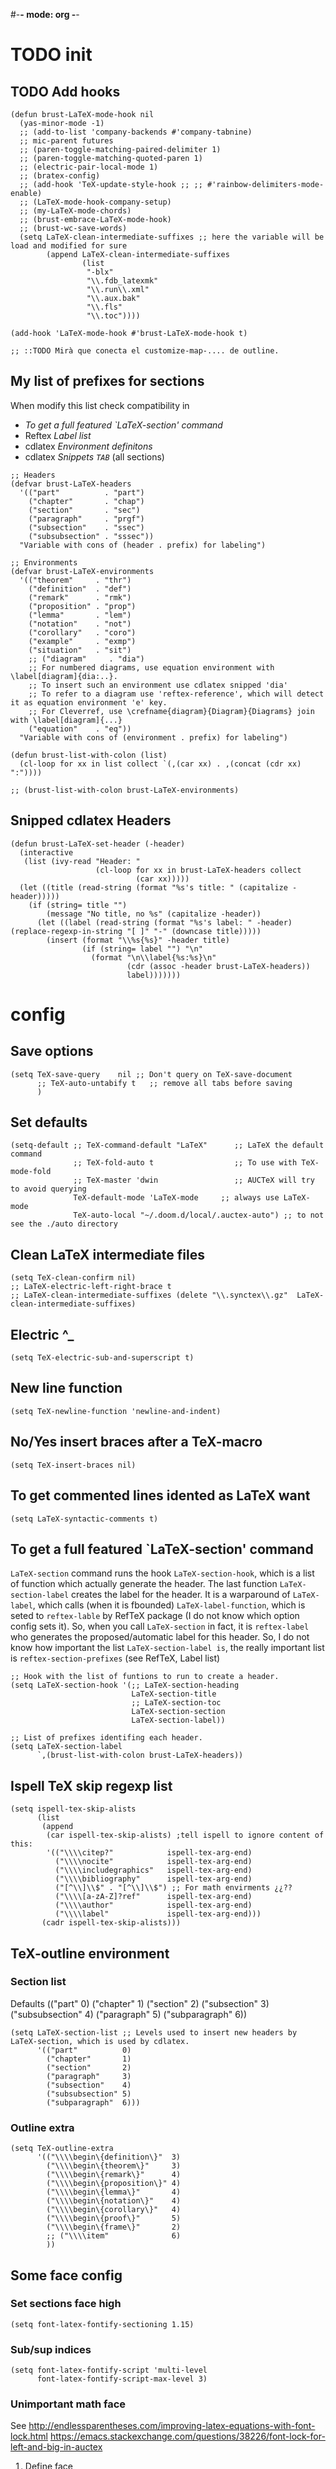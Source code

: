 #-*- mode: org -*-
#+STARTUP: heads

#+TITLE=Specific LaTeX configures

* TODO init
** TODO Add hooks
#+BEGIN_SRC elisp
  (defun brust-LaTeX-mode-hook nil
    (yas-minor-mode -1)
    ;; (add-to-list 'company-backends #'company-tabnine)
    ;; mic-parent futures
    ;; (paren-toggle-matching-paired-delimiter 1)
    ;; (paren-toggle-matching-quoted-paren 1)
    ;; (electric-pair-local-mode 1)
    ;; (bratex-config)
    ;; (add-hook 'TeX-update-style-hook ;; ;; #'rainbow-delimiters-mode-enable)
    ;; (LaTeX-mode-hook-company-setup)
    ;; (my-LaTeX-mode-chords)
    ;; (brust-embrace-LaTeX-mode-hook)
    ;; (brust-wc-save-words)
    (setq LaTeX-clean-intermediate-suffixes ;; here the variable will be load and modified for sure
          (append LaTeX-clean-intermediate-suffixes
                  (list
                   "-blx"
                   "\\.fdb_latexmk"
                   "\\.run\\.xml"
                   "\\.aux.bak"
                   "\\.fls"
                   "\\.toc"))))

  (add-hook 'LaTeX-mode-hook #'brust-LaTeX-mode-hook t)

  ;; ::TODO Mirà que conecta el customize-map-.... de outline.
#+END_SRC

** My list of prefixes for sections

   When modify this list check compatibility in
       - [[*To get a full featured `LaTeX-section' command][To get a full featured `LaTeX-section' command]]
       - Reftex [[*Label list][Label list]]
       - cdlatex [[*Environment definitons][Environment definitons]]
       - cdlatex [[*Snippets =TAB=][Snippets =TAB=]] (all sections)

#+BEGIN_SRC elisp
  ;; Headers
  (defvar brust-LaTeX-headers 
    '(("part"          . "part")
      ("chapter"       . "chap")
      ("section"       . "sec")
      ("paragraph"     . "prgf")
      ("subsection"    . "ssec")
      ("subsubsection" . "sssec"))
    "Variable with cons of (header . prefix) for labeling")

  ;; Environments
  (defvar brust-LaTeX-environments
    '(("theorem"     . "thr")
      ("definition"  . "def")
      ("remark"      . "rmk")
      ("proposition" . "prop")
      ("lemma"       . "lem")
      ("notation"    . "not")
      ("corollary"   . "coro")
      ("example"     . "exmp")
      ("situation"   . "sit")
      ;; ("diagram"     . "dia") 
      ;; For numbered diagrams, use equation environment with \label[diagram]{dia:..}.
      ;; To insert such an environment use cdlatex snipped 'dia'
      ;; To refer to a diagram use 'reftex-reference', which will detect it as equation environment 'e' key.
      ;; For Cleverref, use \crefname{diagram}{Diagram}{Diagrams} join with \label[diagram]{...}
      ("equation"    . "eq"))
    "Variable with cons of (environment . prefix) for labeling")

  (defun brust-list-with-colon (list)
    (cl-loop for xx in list collect `(,(car xx) . ,(concat (cdr xx) ":"))))

  ;; (brust-list-with-colon brust-LaTeX-environments)
#+END_SRC

#+RESULTS:
: brust-list-with-colon
** Snipped cdlatex Headers
#+begin_src elisp
  (defun brust-LaTeX-set-header (-header)
    (interactive
     (list (ivy-read "Header: "
                     (cl-loop for xx in brust-LaTeX-headers collect
                              (car xx)))))
    (let ((title (read-string (format "%s's title: " (capitalize -header)))))
      (if (string= title "")
          (message "No title, no %s" (capitalize -header))
        (let ((label (read-string (format "%s's label: " -header) (replace-regexp-in-string "[ ]" "-" (downcase title)))))
          (insert (format "\\%s{%s}" -header title)
                  (if (string= label "") "\n"
                    (format "\n\\label{%s:%s}\n"
                            (cdr (assoc -header brust-LaTeX-headers))
                            label)))))))
#+end_src

#+RESULTS:
: brust-LaTeX-set-header

* config
** Save options
#+BEGIN_SRC elisp
  (setq TeX-save-query    nil ;; Don't query on TeX-save-document
        ;; TeX-auto-untabify t   ;; remove all tabs before saving
        )
#+END_SRC

** Set defaults
#+BEGIN_SRC elisp
  (setq-default ;; TeX-command-default "LaTeX"      ;; LaTeX the default command
                ;; TeX-fold-auto t                  ;; To use with TeX-mode-fold
                ;; TeX-master 'dwin                 ;; AUCTeX will try to avoid querying
                TeX-default-mode 'LaTeX-mode     ;; always use LaTeX-mode 
                TeX-auto-local "~/.doom.d/local/.auctex-auto") ;; to not see the ./auto directory
#+END_SRC

** Clean LaTeX intermediate files
#+BEGIN_SRC elisp
  (setq TeX-clean-confirm nil)
  ;; LaTeX-electric-left-right-brace t
  ;; LaTeX-clean-intermediate-suffixes (delete "\\.synctex\\.gz"  LaTeX-clean-intermediate-suffixes)
#+END_SRC

#+RESULTS:
** Electric ^_
#+begin_src elisp
(setq TeX-electric-sub-and-superscript t)
#+end_src

** New line function
#+BEGIN_SRC elisp
(setq TeX-newline-function 'newline-and-indent)
#+END_SRC

** No/Yes insert braces after a TeX-macro
#+BEGIN_SRC elisp
(setq TeX-insert-braces nil)
#+END_SRC

** To get commented lines idented as LaTeX want
#+BEGIN_SRC elisp
(setq LaTeX-syntactic-comments t)
#+END_SRC

** To get a full featured `LaTeX-section' command
=LaTeX-section= command runs the hook =LaTeX-section-hook=, which is a list of function which actually generate the header.
The last function =LaTeX-section-label= creates the label for the header.
It is a warparound of =LaTeX-label=, which calls (when it is fbounded) =LaTeX-label-function=, which is seted to =reftex-lable= by RefTeX package (I do not know which option config sets it).
So, when you call =LaTeX-section= in fact, it is =reftex-label= who generates the proposed/automatic label for this header.
So, I do not know how important the list =LaTeX-section-label is=, the really important list is =reftex-section-prefixes= (see RefTeX, Label list)
 
#+BEGIN_SRC elisp
  ;; Hook with the list of funtions to run to create a header.
  (setq LaTeX-section-hook '(;; LaTeX-section-heading  
                             LaTeX-section-title
                             ;; LaTeX-section-toc
                             LaTeX-section-section
                             LaTeX-section-label))

  ;; List of prefixes identifing each header.
  (setq LaTeX-section-label
        `,(brust-list-with-colon brust-LaTeX-headers))
#+END_SRC

#+RESULTS:
: ((part . (brust-add-colon brust-LaTeX-part-prefix)) (chapter . chp:) (section . sec:) (subsection . ssec:) (subsubsection . sssec:))

** Ispell TeX skip regexp list
#+BEGIN_SRC elisp
  (setq ispell-tex-skip-alists 
        (list 
         (append  
          (car ispell-tex-skip-alists) ;tell ispell to ignore content of this:
          '(("\\\\citep?"            ispell-tex-arg-end)
            ("\\\\nocite"            ispell-tex-arg-end)
            ("\\\\includegraphics"   ispell-tex-arg-end)
            ("\\\\bibliography"      ispell-tex-arg-end)
            ("[^\\]\\$" . "[^\\]\\$") ;; For math envirments ¿¿??
            ("\\\\[a-zA-Z]?ref"      ispell-tex-arg-end)
            ("\\\\author"            ispell-tex-arg-end)
            ("\\\\label"             ispell-tex-arg-end)))
         (cadr ispell-tex-skip-alists)))
#+END_SRC

** TeX-outline environment
*** Section list
Defaults 
(("part" 0)
 ("chapter" 1)
 ("section" 2)
 ("subsection" 3)
 ("subsubsection" 4)
 ("paragraph" 5)
 ("subparagraph" 6))

#+BEGIN_SRC elisp
  (setq LaTeX-section-list ;; Levels used to insert new headers by LaTeX-section, which is used by cdlatex. 
        '(("part"          0)
          ("chapter"       1)
          ("section"       2)
          ("paragraph"     3)
          ("subsection"    4)
          ("subsubsection" 5)
          ("subparagraph"  6)))
#+END_SRC

#+RESULTS:
| part          | 0 |
| chapter       | 1 |
| section       | 2 |
| subsection    | 3 |
| paragraph     | 3 |
| subsubsection | 4 |
| subparagraph  | 6 |

*** Outline extra
#+BEGIN_SRC elisp
  (setq TeX-outline-extra
        '(("\\\\begin\{definition\}"  3)
          ("\\\\begin\{theorem\}"     3)
          ("\\\\begin\{remark\}"      4)
          ("\\\\begin\{proposition\}" 4)
          ("\\\\begin\{lemma\}"       4)
          ("\\\\begin\{notation\}"    4)
          ("\\\\begin\{corollary\}"   4)
          ("\\\\begin\{proof\}"       5)
          ("\\\\begin\{frame\}"       2)
          ;; ("\\\\item"              6)
          ))
#+END_SRC

** Some face config
*** Set sections face high
#+BEGIN_SRC elisp
(setq font-latex-fontify-sectioning 1.15)
#+END_SRC
*** Sub/sup indices

#+begin_src elisp
(setq font-latex-fontify-script 'multi-level
      font-latex-fontify-script-max-level 3)
#+end_src

*** Unimportant math face
See http://endlessparentheses.com/improving-latex-equations-with-font-lock.html
    https://emacs.stackexchange.com/questions/38226/font-lock-for-left-and-big-in-auctex
**** Define face

#+begin_src elisp
(defface endless/unimportant-latex-face
  '((t :height 0.7
       :inherit font-lock-comment-face))
  "Face used on less relevant math commands."
  :group 'LaTeX-math)
#+end_src

**** Set unimportant math LaTeX commands

#+begin_src elisp
(setq font-latex-user-keyword-classes
      '(("mathunimportant"
         ("left" "right"
          "big" "Big"
          "bigl" "bigr"
          "Bigl" "Bigr"
          "biggl" "biggr"
          "Biggl" "Biggr"
          "," "." ";" "!")
         endless/unimportant-latex-face
         noarg)))
#+end_src

** Compilation
*** Latexmk
#+BEGIN_SRC elisp

  (add-to-list 'TeX-command-list
               '("LaTeX-mk" "latexmk -pdf -pvc -pdflatex=\"pdflatex --shell-escape -interaction=nonstopmode -file-line-error --synctex=1\"  %s"
                 TeX-run-TeX nil t
                 :help "Run Latexmk on file to build everything.")
               t)

  (add-to-list 'TeX-command-list '("Make" "make" TeX-run-compile nil t))
#+END_SRC
*** Not show compiling buffer
#+BEGIN_SRC elisp
  (setq TeX-show-compilation nil)
#+END_SRC

#+RESULTS:

*** Format errors be file-linenum-errors
#+BEGIN_SRC elisp
  (setq TeX-file-line-error t)
#+END_SRC

#+RESULTS:
: t

*** Show LaTeX help
#+BEGIN_SRC elisp
  (setq TeX-display-help t)
#+END_SRC

#+RESULTS:
: t

*** Debug
#+BEGIN_SRC elisp
  (setq TeX-debug-bad-boxes t
        TeX-debug-warnings t)
#+END_SRC

** LaTeX Brust defuns
*** Change math display
     from http://emacs.stackexchange.com/questions/13933/cycling-through-latex-math-mode-and-equation
#+BEGIN_SRC elisp
  (defun brust-cycle-texmath-root nil
    "Main function of 'brust-cycle-texmath-*'. It use the data stored by the last call of 'texmathp'"
    (let ((-headers (cdr (assoc
                          (car texmathp-why)
                          brust-cycle-texmath--alist))))
      (goto-char (cdr texmathp-why))
      (skip-chars-backward " \t\r\n\v\f")
      (re-search-forward
       (concat
        "[ \t\r\n\v\f]*"
        (rx-to-string (car (car -headers)))
        "[ \t\r\n\v\f]*"
        "\\([^\000]*?\\)??"
        "[ \t\r\n\v\f]*"
        (rx-to-string (cdr (car -headers))))
       nil t)
      (replace-match (cdr -headers))))

  (defun brust-cycle-texmath nil
    "Workaround of 'brust-cycle-texmath-root'. Now the cursor end's position is an apropiated place in both calls, from inside a math formula or outside." 
    (interactive)
    (if (texmathp) (brust-cycle-texmath-root)
      (save-excursion
        (while (not (texmathp)) (backward-char 1))
        (brust-cycle-texmath-root))))

  (defvar brust-cycle-texmath--alist)

  (setq
   brust-cycle-texmath--alist
   '(
   ;; ("ident" . (("rstr" . "rend") . "rxrep"))
   ;; indent : 'car' of 'texmathp-why' identifying the current envirment.
   ;; rstr   : real starting sring of environment identifyed by 'indent'.
   ;; rend   : close matching of 'rstar' (real ending).
   ;; rxrep  : string used into 'replace-match'. 
   ;;          It is the next envirment. 
   ;;          \\1 means the body of the math formula.
   ;;          Require espcify the space before environment.
     ("equation" . (("\\begin{equation}" . "\\end{equation}") . " \\\\(\\1\\\\)"))
     ("\\(" . (("\\(" . "\\)") . "\n\\\\[\n \\1\n\\\\]"))
     ("\\[" . (("\\[" . "\\]") . "\n\\\\begin{equation}\n  \\1\n\\\\end{equation}"))
     ))
#+END_SRC

*** COMMENT Enviroment
#+BEGIN_SRC elisp
  (defun brust-LaTeX-env (&optional args)
    "Execute LaTex-environment or with argument:

  1. Change the environment with LaTeX-environment
  2. Change the label tag (e.g. lem -> prop) (if there is one)"
    (interactive "p")
    (let ((pnt (point)))
      (save-window-excursion
        (if (not args) (LaTeX-environment nil)
          (LaTeX-environment t)
          (let
              ((prefix-new
                (progn
                  (LaTeX-find-matching-begin)
                  (re-search-forward "\\\\begin\{\\([a-zA-Z]*\\)\}" pnt t)
                  (cdr (assoc (match-string 1) brust-LaTeX-environments))))
               (prefix-old
                (progn
                  (LaTeX-find-matching-begin)
                  (re-search-forward "\\\\label\{\\([a-zA-Z]+\\):\\(.+\\)?\}" pnt t)
                  (match-string 1)))
               (name (match-string 2)))
            (when (and prefix-old prefix-new name)
              (reftex-query-replace-document 
               (concat prefix-old ":" name) ;;str1
               (concat prefix-new ":" name))))))
      (goto-char pnt)))

  (defun brust-LaTeX-env-change (args)
    (interactive "p")
    (brust-LaTeX-env (not args)))
#+END_SRC

#+RESULTS:
: brust-LaTeX-env-change

*** Query replace only in math formulas
    From https://stackoverflow.com/questions/19845598/emacs-regex-replacing-a-string-inside-a-latex-equation 
#+BEGIN_SRC elisp
  (defun latex-replace-in-math (args)
    "Call `query-replace' (or `query-replace-regexp' when called with argument) with `isearch-filter-predicate' set to filter out matches outside LaTeX math environments.
  Searching candidates to replace is case sensitive."
    (interactive "p")
    (let ((isearch-filter-predicate
           (lambda (BEG END)
             (save-excursion (save-match-data (goto-char BEG) (texmathp)))))
          (case-fold-search nil))
      (call-interactively 'query-replace)))

  (defun latex-replace-regexp-in-math (args)
    "Call `query-replace' (or `query-replace-regexp' when called with argument) with `isearch-filter-predicate' set to filter out matches outside LaTeX math environments.
  Searching candidates to replace is case sensitive."
    (interactive "p")
    (let ((isearch-filter-predicate
           (lambda (BEG END)
             (save-excursion (save-match-data (goto-char BEG) (texmathp)))))
          (case-fold-search nil))
      (call-interactively 'query-replace-regexp)))
#+END_SRC

*** Next error or create list of errors
#+begin_src elisp
  (defun brust-LaTeX-next-error (args)
    (interactive "p")
    (if (< 15 args)
        (TeX-error-overview)
      (if (< 3 args)
          (let ((buffer (TeX-active-buffer)))
            (if buffer
                (with-current-buffer buffer
                  ;; (bury-buffer buffer)
                  (goto-char (point-max))
                  (when (re-search-backward "^Run number 1 of rule '\\(pdf\\|lua\\|xe\\)?latex'" nil t)
                    (delete-region (point) (point-min)))
                  (TeX-parse-all-errors)
                  ;; (TeX-pop-to-buffer old-buffer nil t)))
                  (if TeX-error-list
                      (message ":::: WARING :::: There are errors ::::")
                    (message ":::: Be happy, your LaTeX code has no errors ::::")))
              (message "No process for this document. %s" buffer)))
        (call-interactively 'TeX-next-error))))
#+end_src

*** Insert to math mode
#+BEGIN_SRC elisp
  (defun brust-LaTeX-insert-math1 nil
    (interactive) (insert "\\(?\\) ") (cdlatex-position-cursor))
  (defun brust-LaTeX-insert-math2 nil
    (interactive) (insert "\n\\[\n  ?\n\\] ") (cdlatex-position-cursor))
#+END_SRC

* TODO RefTeX
*** Settings
#+BEGIN_SRC elisp
  (setq ;; reftex-allow-automatic-rescan t
        reftex-enable-partial-scans t
        reftex-save-parse-info t
        ;; reftex-use-multiple-selection-buffers t
        ;; reftex-ref-macro-prompt nil
        ;; reftex-toc-max-level 3
        reftex-auto-recenter-toc t
        ;; reftex-toc-auto-recenter-timer 1
        ;; reftex-toc-include-context t
        reftex-toc-confirm-promotion nil
        reftex-toc-follow-mode nil
        ;; reftex-cite-prompt-optional-args nil
        ;; reftex-cite-cleanup-optional-args t
        reftex-guess-label-type nil
        reftex-ref-style-default-list (quote ("Cleveref"))
        reftex-refstyle "\\cref" ;; binding the command for references. No styles and other shits. Much faster executatoin.
        ;; Problem with diagrams: make an environment form then, so cleveref will produce right names :)

        ;; So that RefTeX also recognizes \addbibresource. Note that you
        ;; can't use $HOME in path for \addbibresource but "~".
        ;; reftex-bibliography-commands '("bibliography" "nobibliography" "addbibresource")
        ;; reftex-refstyle "\\Cref" ;; set the defult refstyle...
        ;; reftex-ref-style-default-list (append (quote ("Cleveref")) reftex-ref-style-default-list)
        ;; reftex-cite-format
        ;;  '((?\C-m . "\\cite[]{%l}")
        ;;    (?f . "\\footcite[][]{%l}")
        ;;    (?t . "\\textcite[]{%l}")
        ;;    (?p . "\\parencite[]{%l}")
        ;;    (?o . "\\citepr[]{%l}")
        ;;    (?n . "\\nocite{%l}"))
        )
#+END_SRC

#+RESULTS:
: \cref

*** Label list 
    The numbers in both lists are *toc* levels, negative does not show the "section" number.
#+BEGIN_SRC elisp
  (defun brust-LaTeX-environment-avoid-s (-string)
    (let* ((n 1)
           (char (substring -string (1- n) n)))
      (while (string= char "s")
        (setq n (1+ n)
              char (substring -string (1- n) n)))
      char))

  (setq reftex-label-alist
        (cl-loop for xx in brust-LaTeX-environments collect
                 `(,(car xx) ,(string-to-char (brust-LaTeX-environment-avoid-s (car xx))) ,(concat (cdr xx) ":") "~\\cref{%s}" t nil 3)))

  (setq reftex-section-levels ;; levels used in reftex toc and for promoting and demoting (not used for cdlatex to insert new headers). 
        '(("part" . 0)
          ("chapter" . 0)
          ("section" . 1)
          ("paragraph" . 2)
          ("beamersec" . -2)
          ("subsection" . 2)
          ("beamersubsec" . -3)
          ("subsubsection" . 3)
          ("beamersubsubsec" . -4)
          ("subparagraph" . 4)
          ("frametitle" . 7)
          ("addchap" . -1)
          ("addsec" . -2)))

  (setq reftex-section-prefixes LaTeX-section-label)

  ;; ("paragraph" . 2)
  ;; ("beamersec" . -2)
  ;; ("beamersubsec" . -3)
  ;; ("beamersubsubsec" . -4)
  ;; ("subparagraph" . 4)
  ;; ("frametitle" . 7)
  ;; ("addchap" . -1)
  ;; ("addsec" . -2)))
#+END_SRC

#+RESULTS:
: brust-LaTeX-environment-avoid-s

*** Toc level funcions
#+BEGIN_SRC elisp
  (defun brust-reftex-toc-level-1 nil
    (interactive)
    (reftex-toc-max-level 1))
  (defun brust-reftex-toc-level-2 nil
    (interactive)
    (reftex-toc-max-level 2))
  (defun brust-reftex-toc-level-3 nil
    (interactive)
    (reftex-toc-max-level 3))
  (defun brust-reftex-toc-level-4 nil
    (interactive)
    (reftex-toc-max-level 4))
  (defun brust-reftex-toc-level-5 nil
    (interactive)
    (reftex-toc-max-level 5))
  (defun brust-reftex-toc-level-6 nil
    (interactive)
    (reftex-toc-max-level 6))

(defun brust-reftex-toc-goto-line-and-kill nil
  (interactive)
  (reftex-toc-goto-line-and-hide)
  (kill-buffer "*toc*"))
#+END_SRC

*** COMMENT Bibtex-completion citation function
=org-ref= calls =helm-bibtex= which uses =bibtex-completion= to insert citations.
Here it is my custom function based on theirs.
Do not ask for post-optional aragument and it only uses =cite= as cite-command.
See Org-ref in init.el :)
#+BEGIN_SRC elisp
  ;; Defined in ~/.emacs.d/elpa/ivy-bibtex-20190708.909/bibtex-completion.el
  (defun brust-bibtex-completion-format-citation-cite (keys)
    "Formatter for LaTeX citation commands. Prompts for the command
    and for arguments if the commands can take any. If point is
    inside or just after a citation command, only adds KEYS to it."
    (let (macro)
      (cond
       ((and (require 'reftex-parse nil t)
             (setq macro (reftex-what-macro 1))
             (stringp (car macro))
             (string-match "\\`\\\\cite\\|cite\\'" (car macro)))
        ;; We are inside a cite macro. Insert key at point, with appropriate delimiters.
        (delete-horizontal-space)
        (concat (pcase (preceding-char)
                  (?\{ "")
                  (?, " ")
                  (_ ", "))
                (s-join ", " keys)
                (if (member (following-char) '(?\} ?,))
                    ""
                  ", ")))
       ((and (equal (preceding-char) ?\})
             (require 'reftex-parse nil t)
             (save-excursion
               (forward-char -1)
               (setq macro (reftex-what-macro 1)))
             (stringp (car macro))
             (string-match "\\`\\\\cite\\|cite\\'" (car macro)))
        ;; We are right after a cite macro. Append key and leave point at the end.
        (delete-char -1)
        (delete-horizontal-space t)
        (concat (pcase (preceding-char)
                  (?\{ "")
                  (?, " ")
                  (_ ", "))
                (s-join ", " keys)
                "}"))
       (t
        ;; We are not inside or right after a cite macro. Insert a full citation.
        (let* ((initial (when bibtex-completion-cite-default-as-initial-input
                          bibtex-completion-cite-default-command))
               (default (unless bibtex-completion-cite-default-as-initial-input
                          bibtex-completion-cite-default-command))
               (default-info (if default (format " (default \"%s\")" default) ""))
               (cite-command "cite"))
          (let ((prenote (if bibtex-completion-cite-prompt-for-optional-arguments
                             (read-from-minibuffer "Prenote: ")
                           "")))
            (if (string= "" prenote)
                (format "\\%s{%s}" cite-command (s-join ", " keys))
              (format "\\%s[%s]{%s}" cite-command prenote (s-join ", " keys)))))))))

  ;; (helm-bibtex-helmify-action brust-bibtex-completion-insert-citation brust-helm-bibtex-insert-citation)
#+END_SRC

#+RESULTS:
: brust-bibtex-completion-format-citation-cite

* cdLaTeX
** Initial config
#+BEGIN_SRC elisp
  (setq-default cdlatex-paired-parens "") ;; with C-9 and C-) I have all I need.
  ;;(setq cdlatex-math-modify-prefix [f7])
#+END_SRC

** Environment definitons
#+BEGIN_SRC elisp

  (defun brust-cdlatex-new-environment (env)
    (concat "\\begin{" (car env) "}\\label{" (cdr env) ":?}\n\n\\end{" (car env) "}"))

  (setq cdlatex-env-alist
        (append (cl-loop for xx in brust-LaTeX-environments collect
                         `(,(car xx)
                           ,(brust-cdlatex-new-environment xx)
                           nil))
                '(("diagram" "\\begin{equation}\\label[diagram]{dia:?}\n\\begin{tikzcd}\n ? \\\\\n  \\\\\n\\end{tikzcd}\n\\end{equation}" "&")
                  ("diagram*" "\\[\n\\begin{tikzcd}\n ? \\\\\n  \\\\\n\\end{tikzcd}\n\\]" "&")
                  ("proof"   "\\begin{proof}\n?\n\\end{proof}"                           nil)
                  ("frame"   "\\begin{frame}\n\\frametitle{?}\n\n\\end{frame}"           nil)
                  ("block"   "\\begin{block}{?}\n\n\\end{block}"                         nil)
                  ("array"   "\\begin{array}{?}\n  \\\\\n\\end{array}"                   "&")
                  ("tikz"    "\\[\n\\begin{tikzcd}\n ? \\\\\n  \\\\\n\\end{tikzcd}\n\\]" "&")
                  ("tikzbeamer" "\\begin{flushleft}\\begin{tikzcd}[ampersand replacement=\\&]\n ? \\\\\n  \\\\\n\\end{tikzcd}\\end{flushleft}\n\\]" "&")
                  ("tikzextended"
                   "\\[\n\\begin{tikzcd}[column sep=2em, row sep=.01ex]\%(Defaults)\n ? \\\\\n  \\\\\n\\end{tikzcd}\n\\]" "&"))
                cdlatex-env-alist)) ;;
  ;; cdlatex-environment uses 'assoc' which
  ;; "Return non-nil if KEY is equal to the car of an element of LIST.
  ;; The value is actually the first element of LIST whose car equals KEY."
  ;; Add cdlatex-env-alist at the end: so I have acces to their environments, but for duplicates mines are used.
#+END_SRC

#+RESULTS:
| array | \begin{array}{?} |

** Delete defaults
There are many defaults that I do not use, this is to clean a bit.
*** Deleteing function =car=
#+BEGIN_SRC elisp
  (defun brust-list-delete-by-car (-key -list)
    "Delete all ocurrences of '-key' in the car's of '-list'."
    (cl-loop for -element in -list
             if (not (string= -key (car -element)))
             collect -element))
#+END_SRC

*** env-alist
#+BEGIN_SRC elisp
  (mapc (lambda (-key)
          (setq cdlatex-env-alist-default
                (brust-list-delete-by-car -key cdlatex-env-alist-default)))
        '(#("array" 0 1 (idx 13))
          #("deflist" 0 1 (idx 15))
          #("description" 0 1 (idx 16))
          #("displaymath" 0 1 (idx 17))
          #("eqnarray" 0 1 (idx 20))
          #("eqnarray*" 0 1 (idx 21))
          #("equation" 0 1 (idx 22))
          ;; #("figure" 0 1 (idx 23))
          ;; #("figure*" 0 1 (idx 24))
          #("fussypar" 0 1 (idx 27))
          #("letter" 0 1 (idx 29))
          #("list" 0 1 (idx 30))
          #("math" 0 1 (idx 31))
          #("minipage" 0 1 (idx 32))
          #("picture" 0 1 (idx 33))
          #("sloppypar" 0 1 (idx 36))
          #("tabbing" 0 1 (idx 37))
          #("table" 0 1 (idx 38))
          #("tabular" 0 1 (idx 39))
          #("tabular*" 0 1 (idx 40))
          #("thebibliography" 0 1 (idx 41))
          #("theindex" 0 1 (idx 42))
          ;; #("titlepage" 0 1 (idx 43))
          #("trivlist" 0 1 (idx 44))
          #("alignat" 0 1 (idx 50))
          #("alignat*" 0 1 (idx 51))
          #("xalignat" 0 1 (idx 52))
          #("xalignat*" 0 1 (idx 53))
          #("xxalignat" 0 1 (idx 54))
          #("multline" 0 1 (idx 55))
          #("multline*" 0 1 (idx 56))
          ;; #("flalign" 0 1 (idx 57))
          ;; #("flalign*" 0 1 (idx 58))
          #("gather" 0 1 (idx 59))
          #("gather*" 0 1 (idx 60))
          #("epsfigure" 0 1 (idx 61))
          #("deluxetable" 0 1 (idx 62))
          #("aafigure" 0 1 (idx 63))
          #("aafigure*" 0 1 (idx 64))))
#+END_SRC
*** command-alist
    I delete the ones I do not want. In this way I keep the defaul list updated.
    Because the =setq=, the following =mapc= can not be done with a =cl-loop= 
#+BEGIN_SRC elisp
  (mapc (lambda (-key)
          (setq-default cdlatex-command-alist-default
                        (brust-list-delete-by-car -key cdlatex-command-alist-default)))
        '("pref"
          "ct"
          "cte"
          "cite{"
          "equ"
          "eqn"
          "alit"
          "alit*"
          "xal"
          "xal*"
          "xxa"
          "xxa*"
          "mul"
          "mul*"
          "gat"
          "gat*"
          "fla"
          "fla*"
          "fg"
          "sn"
          "ss"
          "sss"
          "ssp"
          "closed"
          "caseeq"
          "intl"
          "suml"
          "nonum"
          "qq"
          "qqq"))
#+END_SRC

#+RESULTS:
| pref | ct | cte | cite{ | equ | eqn | alit | alit* | xal | xal* | xxa | xxa* | mul | mul* | gat | gat* | fla | fla* | fg | sn | ss | sss | ssp | closed | caseeq | intl | suml | nonum | qq | qqq |

** Snippets =TAB=
   List of lists each with: (see cdlatex-command-alist)
   (key description text-to-insert function-called arguments txt-p math-p)
   
   A full list of defined abbreviations is available with the command
   `C-c ?' (`cdlatex-command-help').
*** Math mode
#+BEGIN_SRC elisp
  (defvar brust-cdlatex-math-mode-snippets
    '(
      ;; ("clf" nil "\\clf^{r?}" cdlatex-position-cursor nil nil t)
      ;; ("cls" nil "\\cls^{r?}" cdlatex-position-cursor nil nil t)
      ;; ("clk" nil "\\clk^{r?}" cdlatex-position-cursor nil nil t)
      ;; ("clp" nil "\\clpi^{r?}_{}" cdlatex-position-cursor nil nil t)
      ;; ("clb" nil "\\clb^{r?}_{}" cdlatex-position-cursor nil nil t)
      ;; ("clx" nil "\\clx^{r?}_{}" cdlatex-position-cursor nil nil t)
      ;; ("cla" nil "\\clsec^{r?}_{}" cdlatex-position-cursor nil nil t)
      ;; ("clsk"nil "(\\cls^{r?},\\clk^{r})" cdlatex-position-cursor nil nil t)
      ("Pic"  "Insert Pic_{}"        "\\Pic_{?}"       cdlatex-position-cursor nil nil t)
      ("adm"  "Insert adm_{}"        "\\adm_{?}"       cdlatex-position-cursor nil nil t)
      ("Div"  "Insert Div_{}"        "\\Div_{?}"       cdlatex-position-cursor nil nil t)
      ("nil"  "Insert nil_{}"        "\\nil_{?}"       cdlatex-position-cursor nil nil t)
      ("ass"  "Insert ass_{}"        "\\ass_{?}"       cdlatex-position-cursor nil nil t)
      ("sym"  "Insert sym_{}"        "\\sym_{?}"       cdlatex-position-cursor nil nil t)
      ("aut"  "Insert aut_{}"        "\\aut_{?}"       cdlatex-position-cursor nil nil t)
      ("aaut" "Insert algaut_{}"     "\\algaut_{?}"    cdlatex-position-cursor nil nil t)
      ("mod"  "Insert module_{}"     "\\module_{?}"    cdlatex-position-cursor nil nil t)
      ("qch"  "Insert qch_{}"        "\\qch_{?}"       cdlatex-position-cursor nil nil t)
      ("matx" "Insert matx_{}"       "\\matx_{?}"      cdlatex-position-cursor nil nil t)
      ("bl"   "Insert bl_{}"         "\\bl_{?}"        cdlatex-position-cursor nil nil t)
      ("Bl"   "Insert Bl_{}()"       "\\Bl_{?}()"      cdlatex-position-cursor nil nil t)
      ("hom"  "Insert Hom_{}()"      "\\hm_{?}()"      cdlatex-position-cursor nil nil t)
      ("id"   "Insert Id_{}"         "\\id_{?}"        cdlatex-position-cursor nil nil t)
      ;; ("im"   "Insert im_{}"         "\\im_{?}"        cdlatex-position-cursor nil nil t)
      ("h"    "Insert h_{}"          "\\h_{?}"         cdlatex-position-cursor nil nil t)
      ;; Move to abbrev's (here they do not work).
      ;; ("sch"  "Insert sch"           "\\sch"           cdlatex-position-cursor nil nil t)
      ;; ("set"  "Insert set"           "\\set"           cdlatex-position-cursor nil nil t)
      ("dar"  "Insert dar{} in tikz" "\\dar{?}"        cdlatex-position-cursor nil nil t)
      ("uar"  "Insert uar{} in tikz" "\\uar{?}"        cdlatex-position-cursor nil nil t)
      ("rar"  "Insert rar{} in tikz" "\\rar{?}"        cdlatex-position-cursor nil nil t)
      ("lar"  "Insert lar{} in tikz" "\\lar{?}"        cdlatex-position-cursor nil nil t)
      ("dars" "Insert dar[swap]{}"   "\\dar[swap]{?}"  cdlatex-position-cursor nil nil t)
      ("uars" "Insert uar[swap]{}"   "\\uar[swap]{?}"  cdlatex-position-cursor nil nil t)
      ("rars" "Insert rar[swap]{}"   "\\rar[swap]{?}"  cdlatex-position-cursor nil nil t)
      ("lars" "Insert lar[swap]{}"   "\\lar[swap]{?}"  cdlatex-position-cursor nil nil t)
      ("drar" "Insert drar{}"        "\\drar{?}"       cdlatex-position-cursor nil nil t)
      ("urar" "Insert urar{}"        "\\urar{?}"       cdlatex-position-cursor nil nil t)
      ("dlar" "Insert dlar{}"        "\\dlar{?}"       cdlatex-position-cursor nil nil t)
      ("ular" "Insert ular{}"        "\\ular{?}"       cdlatex-position-cursor nil nil t)
      ("drar" "Insert drar[swap]{}"  "\\drar[swap]{?}" cdlatex-position-cursor nil nil t)
      ("urar" "Insert urar[swap]{}"  "\\urar[swap]{?}" cdlatex-position-cursor nil nil t)
      ("dlar" "Insert dlar[swap]{}"  "\\dlar[swap]{?}" cdlatex-position-cursor nil nil t)
      ("ular" "Insert ular[swap]{}"  "\\ular[swap]{?}" cdlatex-position-cursor nil nil t)
      ("darh" "Insert dar[hook]{} in tikz" "\\dar[hook]{?}"        cdlatex-position-cursor nil nil t)
      ("uarh"  "Insert uar[hook]{} in tikz" "\\uar[hook]{?}"        cdlatex-position-cursor nil nil t)
      ("rarh"  "Insert rar[hook]{} in tikz" "\\rar[hook]{?}"        cdlatex-position-cursor nil nil t)
      ("larh"  "Insert lar[hook]{} in tikz" "\\lar[hook]{?}"        cdlatex-position-cursor nil nil t)
      ("darsh" "Insert dar[swap, hook]{}"   "\\dar[swap, hook]{?}"  cdlatex-position-cursor nil nil t)
      ("uarsh" "Insert uar[swap, hook]{}"   "\\uar[swap, hook]{?}"  cdlatex-position-cursor nil nil t)
      ("rarsh" "Insert rar[swap, hook]{}"   "\\rar[swap, hook]{?}"  cdlatex-position-cursor nil nil t)
      ("larsh" "Insert lar[swap, hook]{}"   "\\lar[swap, hook]{?}"  cdlatex-position-cursor nil nil t)
      ("drarh" "Insert drar[hook]{}"        "\\drar[hook]{?}"       cdlatex-position-cursor nil nil t)
      ("urarh" "Insert urar[hook]{}"        "\\urar[hook]{?}"       cdlatex-position-cursor nil nil t)
      ("dlarh" "Insert dlar[hook]{}"        "\\dlar[hook]{?}"       cdlatex-position-cursor nil nil t)
      ("ularh" "Insert ular[hook]{}"        "\\ular[hook]{?}"       cdlatex-position-cursor nil nil t)
      ("drarh" "Insert drar[swap, hook]{}"  "\\drar[swap, hook]{?}" cdlatex-position-cursor nil nil t)
      ("urarh" "Insert urar[swap, hook]{}"  "\\urar[swap, hook]{?}" cdlatex-position-cursor nil nil t)
      ("dlarh" "Insert dlar[swap, hook]{}"  "\\dlar[swap, hook]{?}" cdlatex-position-cursor nil nil t)
      ("ularh" "Insert ular[swap, hook]{}"  "\\ular[swap, hook]{?}" cdlatex-position-cursor nil nil t)
      ("lr(" "Insert a \\left( \\right) pair"                "(" cdlatex-lr-pair  nil  nil  t)
      ("lr[" "Insert a \\left[ \\right] pair"                "[" cdlatex-lr-pair  nil  nil  t)
      ("lr{" "Insert a \\left{ \\right} pair"                "{" cdlatex-lr-pair  nil  nil  t)
      ("lr<" "Insert a \\left\\langle \\right\\rangle pair"  "<" cdlatex-lr-pair  nil  nil  t)
      ("lr|" "Insert a \\left| \\right| pair"                "|" cdlatex-lr-pair  nil  nil  t)

      ("fr"    "Insert \\frac{}{}"           "\\frac{?}{}"           cdlatex-position-cursor nil nil t)
      ("sq"    "Insert \\sqrt{}"             "\\sqrt{?}"             cdlatex-position-cursor nil nil t)
      ("intl"  "Insert \\int\\limits_{}^{}"  "\\int\\limits_{?}^{}"  cdlatex-position-cursor nil nil t)
      ("suml"  "Insert \\sum\\limits_{}^{}"  "\\sum\\limits_{?}^{}"  cdlatex-position-cursor nil nil t)
      ("caseeq"    "Insert a `f(x) = {...' construct"
       "\\left\\{\n\\begin{array}{l@{\\quad:\\quad}l}\n? & \\\\\n & \n\\end{array}\\right."
       cdlatex-position-cursor nil nil t)
      )
    "List of cdlatex snippets used in math mode")
#+END_SRC

#+RESULTS:
: brust-cdlatex-math-mode-snippets

*** Text mode
#+BEGIN_SRC elisp
  (defun brust-cdlatex-new-header (header)
    (let ((name (car header))
          (prefix (cdr header)))
      `(,prefix ,(concat "Insert a \\" name "{} header") "" brust-LaTeX-set-header (,name) t nil)))

  (defvar brust-cdlatex-text-mode-snippets
    (append
     (cl-loop for xx in brust-LaTeX-headers collect
              `,(brust-cdlatex-new-header xx))
     '(;; ("ci" "Insert citation" "" org-ref-helm-insert-cite-link nil t nil)
       ;; ("pref"  "Make page reference" "" reftex-reference nil    t  nil)
       ;; ("ref"   "Make reference" "" reftex-reference nil    t  nil)
       ("lbl"   "Insert  label" "" reftex-label         nil    t  t)
       ;; ("it"    "New item in current environment"          "" cdlatex-item         nil    t  t)
       ("fn"         "Make a footnote"                "\\footnote{?}"         cdlatex-position-cursor nil t   nil)
       ("cl"         "Insert \\centerline"            "\\centerline{?}"       cdlatex-position-cursor nil t   nil)
       ;; ("nonum"      "Insert \\nonumber\\\\"          "\\nonumber\\\\\n"      nil nil nil t)
       ;; ("qq"         "Insert \\quad"                  "\\quad"                nil nil t t)
       ;; ("qqq"        "Insert \\qquad"                 "\\qquad"               nil nil t t)

       ("inc" "Insert \\includegraphics with file name"
        "\\includegraphics[]{?}" (lambda ()
                                   (cdlatex-position-cursor)
                                   (call-interactively 'cdlatex-insert-filename)
                                   (forward-char 1))
        nil t nil)
       ("-"  "Insert \\item" "\\item" nil t nil)
       ("--" "Insert \\item[]" "\\item[?]" cdlatex-position-cursor t nil)
       ))
    "List of cdlatex snippets used in text mode")
#+END_SRC

#+RESULTS:
: brust-cdlatex-text-mode-snippets

*** Envirments
#+BEGIN_SRC elisp
  (defun brust-cdlatex-new-environment-set (header)
    (let ((name (car header))
          (prefix (cdr header)))
      `(,prefix ,(concat "Insert " name " environment") "" cdlatex-environment (,name) t nil)))

  (defvar brust-cdlatex-enviroments-snippets
    (append
     (cl-loop for xx in brust-LaTeX-environments collect
              (brust-cdlatex-new-environment-set xx))
   
     '(
       ("fig" "Insert a FIGURE environment" "" cdlatex-environment ("figure") t  nil)
       ("beg"   "Complete an env. insert template"         "" cdlatex-environment  nil    t  t)
       ;; ("env"   "Complete an env. insert template"         "" cdlatex-environment  nil    t  t)
       ("ite"   "Insert an ITEMIZE environment template"   "" cdlatex-environment ("itemize")    t   nil)
       ("itm"   "Insert an ITEMIZE environment template"   "" cdlatex-environment ("itemize")    t   nil)
       ("enu"   "Insert an ENUMERATE environment template" "" cdlatex-environment ("enumerate")  t   nil)
       ("alg"   "Insert an ALIGN environment template"     "" cdlatex-environment ("align")          t  nil)
       ("alg*"  "Insert an ALIGN* environment template"    "" cdlatex-environment ("align*")      t  nil)
       ;; ("alit"  "Insert an ALIGNAT environment template"   "" cdlatex-environment ("alignat")     t  nil)
       ;; ("alit*" "Insert an ALIGNAT* environment template"  "" cdlatex-environment ("alignat*")    t  nil)
       ;; ("xal"   "Insert a XALIGNAT environment template"   "" cdlatex-environment ("xalignat")    t  nil)
       ;; ("xal*"  "Insert a XALIGNAT* environment template"  "" cdlatex-environment ("xalignat*")   t  nil)
       ;; ("xxa"   "Insert a XXALIGNAT environment template"  "" cdlatex-environment ("xxalignat")   t  nil)
       ;; ("xxa*"  "Insert a XXALIGNAT environment template"  "" cdlatex-environment ("xxalignat")   t  nil)
       ;; ("mul"   "Insert a MULTINE environment template"    "" cdlatex-environment ("multline")    t  nil)
       ;; ("mul*"  "Insert a MULTINE* environment template"   "" cdlatex-environment ("multline*")   t  nil)
       ;; ("gat"   "Insert a GATHER environment template"     "" cdlatex-environment ("gather")      t  nil)
       ;; ("gat*"  "Insert a GATHER* environment template"    "" cdlatex-environment ("gather*")     t  nil)
       ;; ("fla"   "Insert a FLALIGN environment template"    "" cdlatex-environment ("flalign")     t  nil)
       ;; ("fla*"  "Insert a FLALIGN* environment template"   "" cdlatex-environment ("flalign*")    t  nil)
       ("dia"  "Insert diagram environment"  "" cdlatex-environment ("diagram")      t nil)
       ("dia*" "Insert diagram* environment" "" cdlatex-environment ("diagram*")     t nil)
       ("prf"  "Insert proof environment"    "" cdlatex-environment ("proof")        t nil)
       ("frm"  "Insert frame environment"    "" cdlatex-environment ("frame")        t nil)
       ("blk"  "Insert block environment"    "" cdlatex-environment ("block")        t nil)
       ("ary"  "Insert array environment"    "" cdlatex-environment ("array")        t nil)
       ("tik"  "Insert tikz envirment"       "" cdlatex-environment ("tikz")         t nil)
       ("tikb" "Insert tikz envirment"       "" cdlatex-environment ("tikzbeamer")   t nil)
       ("tike" "Insert tikz envirment"       "" cdlatex-environment ("tikzextended") t nil)
       ))
    "List of cdlatex snippets for environment")

#+END_SRC

#+RESULTS:
: brust-cdlatex-enviroments-snippets

*** From text mode to math mode
#+BEGIN_SRC elisp
  (defvar brust-LaTeX-from-text-to-math-snippets
    '(
      ("apl" "Insert complete apltication" "\\(? \\from \\to \\)" cdlatex-position-cursor nil t nil)
      ("clsk" nil "\\((\\cls^{r?},\\clk^{r})\\)" cdlatex-position-cursor nil t nil)
      )
    "List of cdlatex snippets initiating math-mode")
#+END_SRC

#+RESULTS:
: brust-LaTeX-from-text-to-math-snippets
    
*** Set snippets alist
#+BEGIN_SRC elisp
  (setq cdlatex-command-alist
        (append
         brust-cdlatex-math-mode-snippets
         brust-cdlatex-text-mode-snippets
         brust-cdlatex-enviroments-snippets
         brust-LaTeX-from-text-to-math-snippets
         cdlatex-command-alist))
#+END_SRC

** Modify keys ='=

#+BEGIN_SRC elisp
(setq cdlatex-math-modify-alist

      '(
        ;; 0. key:      The character that is the key for a the accent.
        ;; 1. mathcmd:  The LaTeX command associated with the accent in math mode
        ;; 2. textcmd:  The LaTeX command associated with the accent in text mode
        ;; 3. type:     t   if command with argument (e.g. \\tilde{a}).
        ;;              nil if style (e.g. {\\cal a}).
        ;; 4. rmdot:    t   if the dot on i and j has to be removed.
        ;; 5. it        t   if italic correction is required."
        ( ?\.   "\\dot"               nil        t   t   nil )
        ( ?\:   "\\ddot"              nil        t   t   nil )
        ( ?\~   "\\tilde"             nil        t   t   nil )
        ( ?^    "\\hat"               nil        t   t   nil )
        ( ?6    "\\hat"               nil        t   t   nil )
        ( ?\-   "\\bar"               nil        t   t   nil )
        ( ?\_   "\\underline"         nil        t   nil nil )
        ( ?\{   "\\overbrace"         nil        t   nil nil )
        ( ?\}   "\\underbrace"        nil        t   nil nil )
        ( ?\>   "\\vec"               nil        t   t   nil )
        ( ?/    "\\grave"             nil        t   t   nil )
        ( ?\\   "\\acute"             nil        t   t   nil )
        ( ?a    "\\fcat"              nil        t   nil nil )
        ( ?b    "\\mathbf"            "\\textbf" t   nil nil )
        ( ?c    "\\mathcal"           nil        t   nil nil )
        ( ?d    "\\mathbb"            "\\textbb" t   nil nil )
        ( ?e    "\\mathem"            "\\emph"   t   nil nil )
        ( ?f    "\\mathfrak"          "\\textsf" t   nil nil )
        ( ?i    "\\im"                "\\textit" t   nil nil )
        ( ?l    nil                   "\\textsl" t   nil nil )
        ( ?m    "\\mbox"              nil        t   nil nil )
        ( ?o    "\\op"                nil        t   nil nil )
        ( ?q    "\\funct"             nil        t   nil nil )
        ( ?r    "\\mathscr"           nil        t   nil nil )
        ;; ( ?r    "\\mathrm"            "\\textrm" t   nil nil )
        ( ?s    "\\s"                 nil        t   nil nil )
        ( ?t    "\\overline"          nil        t   nil nil )
        ( ?u    "\\breve"             nil        t   t   nil )
        ( ?v    "\\check"             nil        t   t   nil )
        ( ?y    "\\mathtt"            "\\texttt" t   nil nil )
        ( ?E    "\\mathem"            "\\emph"   t   nil nil )
        ( ?H    "\\widehat"           nil        t   t   nil )
        ( ?I    "\\mathit"            "\\textit" t   nil nil )
        ( ?N    "\\widetilde"         nil        t   t   nil )
        ( ?T    "\\overline"          nil        t   nil nil )
        ( ?0    "\\textstyle"         nil        nil nil nil )
        ( ?1    "\\displaystyle"      nil        nil nil nil )
        ( ?2    "\\scriptstyle"       nil        nil nil nil )
        ( ?3    "\\scriptscriptstyle" nil        nil nil nil )))

#+END_SRC

#+RESULTS:

** Math symbol list =ñ=

#+BEGIN_SRC elisp
  (setq cdlatex-math-symbol-alist
        '(( ?c  ("\\circ"          "\\comp"    "\\cos"))
          ( ?a  ("\\alpha"         "\\aff"     ""))
          ( ?A  ("\\Alpha"         "\\aleph"))
          ( ?b  ("\\beta"))
          ( ?B  ("\\Beta"))
          ( ?C  ("\\lceil"         "\\rceil"     "\\arccos"))
          ( ?d  ("\\delta"         "\\partial"))
          ( ?D  ("\\Delta"         "\\nabla"))
          ( ?e  ("\\varepsilon"    "\\epsilon"   "\\exp"))
          ( ?E  ("\\exists"        ""            "\\ln"))
          ( ?f  ("\\varphi"        "\\field"     "\\phi"))
          ( ?F  ("\\Phi"                 ))
          ( ?g  ("\\gamma"         "\\dim~"       "\\deg~"))
          ( ?G  ("\\Gamma"))
          ( ?h  ("\\eta"           "\\hbar"))
          ( ?H  (""                 ))
          ( ?i  ("\\in"            "\\inte"       "i=1,\\dots,n"))
          ( ?I  ("\\Im"))
          ( ?j  ("\\iota"          "j=1,\\dots,n" "j=0,\\dots,n"))
          ( ?J  (""                 ))
          ( ?k  ("\\kappa"          ))
          ( ?K  (""                 ))
          ( ?l  ("\\lambda"        ""             "\\ln"))
          ( ?L  ("\\Lambda"         ))
          ( ?m  ("\\mu"            "\\module"  "\\matx"))
          ( ?M  (""                "\\matx" ))
          ( ?n  ("\\nu"            "\\nat"     "\\ln"))
          ( ?N  (""))
          ( ?o  ("\\omega"          ))
          ( ?O  ("\\Omega"         "\\mho"))
          ( ?p  ("\\pi"            "\\proj"    "\\perp"))
          ( ?P  ("\\Pi"))
          ( ?q  ("\\theta"         "\\qch"     "\\vartheta"))
          ( ?Q  ("\\Theta"         "\\rat"))
          ( ?r  ("\\rho"           "\\reals"   "\\varrho"))
          ( ?R  (""                "\\Re"))
          ( ?s  ("\\sigma"         "\\sch"     "\\set"))
          ( ?S  ("\\Sigma"         ""          "\\arcsin"))
          ( ?t  ("\\tau"           "\\set"     "\\tan"))
          ( ?T  (""                ""          "\\arctan"))
          ( ?u  ("\\upsilon"        ))
          ( ?U  ("\\Upsilon"        ))
          ( ?v  ("\\vee"            ))
          ( ?V  ("\\Phi"            ))
          ( ?w  ("\\xi"             ))
          ( ?W  ("\\Xi"             ))
          ( ?x  ("\\chi"   "x_1,\\dots,x_n" "x_0,\\dots,x_n"          ))
          ( ?X  (""                 ))
          ( ?y  ("\\psi"   "y_1,\\dots,y_m" "y_0,\\dots,y_m"          ))
          ( ?Y  ("\\Psi"            ))
          ( ?z  ("\\zeta"  "z_1,\\dots,z_k" "z_0,\\dots,z_k"        ))
          ( ?Z  ("" ))
          ;; ( ?  ( "" ))
          ( ?0  ("\\emptyset"       ))
          ( ?1  ("^{-1}"           "^{*}"   "^{#}"))
          ( ?2  ("\\clf"))
          ( ?3  ("\\cls"))
          ( ?4  ("\\clk"))
          ( ?5  ("\\clpi"))
          ( ?6  ("\\clb"))
          ( ?7  ("\\not"           "\\neq"))
          ( ?8  ("\\infty"          ))
          ( ?9  (""                 ))
          ( ?!  (""                 ))
          ( ?@  (""                 ))
          ( ?#  (""                 ))
          ( ?$  (""                 ))
          ( ?%  (""                 ))
          ( ?^  ("\\uparrow"        ))
          ( ?&  ("\\wedge"          ))
          ( ?\? (""                 ))
          ( ?_  ("\\overset"       "\\underto"))
          ( ?:  ("\\vdots"         "\\ddots"))
          ( ?,  ("\\from"          "\\bullet"  ""))
          ( ?.  ("\\dots"          "\\cdots"   "\\cdot"))
          ( ?-  ("\\to"            "\\tohook"  "\\tofunct"))
          ( ?*  ("\\otimes"        "\\cap"     "\\bigcap"))
          ( ?+  ("\\times"         "\\cup"     "\\bigcup"))
          ( ?/  ("\\not"           "\\neq"))
          ( ?|  ("\\perp"          ""))
          ( ?º  ("\\setminus"       ))
          ( ?\\ ("\\setminus"       ))
          ( ?\" (""                 ))
          ( ?~  ("\\approx"        "\\simeq"         "\\sim"))
          ( ?=  ("\\cong"          "\\equiv"))
          ( ?\( ("\\langle"         ))
          ( ?\) ("\\rangle"         ))
          ( ?\[ ("\\subseteq"     ""))
          ( ?\] ("\\supseteq"    ""))
          ( ?ç  ("\\subseteq"      "\\subset"))
          ( ?´  ("\\supseteq"      "\\supset"))
          ( ?{  ("\\{?\\}"))
          ( ?}  (""))
          ( ?<  ("\\le"            "\\min"))
          ( ?>  ("\\ge"            "\\max"))
          ( ?`  (""                 ))
          ( ?'  ("\\prime"          ))))
#+END_SRC

#+RESULTS:
|  99 | (\circ \comp \cos)                  |
|  97 | (\alpha \aff )                      |
|  65 | (\Alpha \aleph)                     |
|  98 | (\beta)                             |
|  66 | (\Beta)                             |
|  67 | (\lceil \rceil \arccos)             |
| 100 | (\delta \partial)                   |
|  68 | (\Delta \nabla)                     |
| 101 | (\varepsilon \epsilon \exp)         |
|  69 | (\exists  \ln)                      |
| 102 | (\varphi \field \phi)               |
|  70 | (\Phi)                              |
| 103 | (\gamma \dim~ \deg~)                |
|  71 | (\Gamma)                            |
| 104 | (\eta \hbar)                        |
|  72 | ()                                  |
| 105 | (\in \inte i=1,\dots,n)             |
|  73 | (\Im)                               |
| 106 | (\iota j=1,\dots,n j=0,\dots,n)     |
|  74 | ()                                  |
| 107 | (\kappa)                            |
|  75 | ()                                  |
| 108 | (\lambda  \ln)                      |
|  76 | (\Lambda)                           |
| 109 | (\mu \module \matx)                 |
|  77 | ( \matx)                            |
| 110 | (\nu \nat \ln)                      |
|  78 | ()                                  |
| 111 | (\omega)                            |
|  79 | (\Omega \mho)                       |
| 112 | (\pi \proj \perp)                   |
|  80 | (\Pi)                               |
| 113 | (\theta \qch \vartheta)             |
|  81 | (\Theta \rat)                       |
| 114 | (\rho \reals \varrho)               |
|  82 | ( \Re)                              |
| 115 | (\sigma \sch \set)                  |
|  83 | (\Sigma  \arcsin)                   |
| 116 | (\tau \set \tan)                    |
|  84 | (  \arctan)                         |
| 117 | (\upsilon)                          |
|  85 | (\Upsilon)                          |
| 118 | (\vee)                              |
|  86 | (\Phi)                              |
| 119 | (\xi)                               |
|  87 | (\Xi)                               |
| 120 | (\chi x_1,\dots,x_n x_0,\dots,x_n)  |
|  88 | ()                                  |
| 121 | (\psi y_1,\dots,y_m y_0,\dots,y_m)  |
|  89 | (\Psi)                              |
| 122 | (\zeta z_1,\dots,z_k z_0,\dots,z_k) |
|  90 | ()                                  |
|  48 | (\emptyset)                         |
|  49 | (^{-1} ^{*} ^{#})                   |
|  50 | (\clf)                              |
|  51 | (\cls)                              |
|  52 | (\clk)                              |
|  53 | (\clpi)                             |
|  54 | (\clb)                              |
|  55 | (\not \neq)                         |
|  56 | (\infty)                            |
|  57 | ()                                  |
|  33 | ()                                  |
|  64 | ()                                  |
|  35 | ()                                  |
|  36 | ()                                  |
|  37 | ()                                  |
|  94 | (\uparrow)                          |
|  38 | (\wedge)                            |
|  63 | ()                                  |
|  95 | (\overset \underto)                 |
|  58 | (\vdots \ddots)                     |
|  44 | (\from \bullet )                    |
|  46 | (\dots \cdots \cdot)                |
|  45 | (\to \tohook \tofunct)              |
|  42 | (\otimes \cap \bigcap)              |
|  43 | (\times \cup \bigcup)               |
|  47 | (\not \neq)                         |
| 124 | (\perp )                            |
| 186 | (\setminus)                         |
|  92 | (\setminus)                         |
|  34 | ()                                  |
| 126 | (\approx \simeq \sim)               |
|  61 | (\cong \equiv)                      |
|  40 | (\langle)                           |
|  41 | (\rangle)                           |
|  91 | ( )                                 |
|  93 | ( )                                 |
| 231 | (\subseteq \subset)                 |
| 180 | (\supseteq \supset)                 |
| 123 | (\{?\})                             |
| 125 | ()                                  |
|  60 | (\le \min)                          |
|  62 | (\ge \max)                          |
|  96 | ()                                  |
|  39 | (\prime)                            |

** Adaptation to my style
#+BEGIN_SRC elisp
;; (defadvice cdlatex-sub-superscript (around not-add-dollar activate)
;;   (if (texmathp) ad-do-it
;;     (insert (event-basic-type last-command-event))))

;;  (defadvice cdlatex-math-symbol (around out-math activate)
;;    (if (texmathp) ad-do-it
;;      ad-do-it
;;      (save-excursion
;;        (search-backward "$")
;;        (replace-match "\\(" nil t))
;;      (save-excursion (close-quoted-open-paren 1 0))))

(defadvice cdlatex-tab (around use-LaTeX-math activate)
  "To stop before '\)' in LaTeX envirnment and close opened parents (but just before leaving the math-environment)"
  (LaTeX-indent-line)
  (let ((math-p1 (texmathp))
        (-my-texmathp-why texmathp-why)
        (math-p2 (save-excursion (forward-char 2) (texmathp))))
    (when (and math-p1 (looking-at "}"))
      (let ((-pt (point)) -str-s-trim)
        (forward-char 1)
        (sp-backward-sexp)
        (forward-char -1)
        (if (not (looking-at "[_^]")) (goto-char -pt)
          (forward-char 2)
          (setq -str-s-trim (s-trim (buffer-substring-no-properties (point) -pt)))
          (delete-region (point) -pt)
          (insert -str-s-trim))))
    ad-do-it
    (when (string= "\\(" (car -my-texmathp-why))
      (when (and math-p1 math-p2 (not (texmathp)))
        (backward-char 2))
      (when (and math-p1 (not (texmathp)))
        (let ((-pt (point)) -closed-p)
          (narrow-to-region (+ (cdr -my-texmathp-why)
                               (length (car -my-texmathp-why)))
                            (- (point)
                               (length (car -my-texmathp-why))))
          (end-of-buffer)
          (setq -closed-p (ignore-errors (close-quoted-open-paren-right nil)))
          (widen)
          (unless -closed-p (goto-char -pt)))))))

  (defadvice cdlatex-environment (after add-auto-indentation activate)
    (LaTeX-indent-line))
#+END_SRC

#+RESULTS:
: cdlatex-environment



* COMMENT LaTeX-extra
** Introductoin
   "Defines extra commands and keys for LaTeX-mode.
 To activate just call
     (add-hook 'LaTeX-mode-hook #'latex-extra-mode)
 The additions of this package fall into the following three
 categories:
 1-Key Compilation
 =================
 Tired of hitting C-c C-c 4 times (latex, bibtex, latex, view) for
 the document to compile? This defines a much needed command that does
 *everything* at once, and even handles compilation errors!
   C-c C-a `latex/compile-commands-until-done'
 Navigation
 ==========
 Five new keybindings are defined for navigating between
 sections/chapters. These are meant to be intuitive to people familiar
 with `org-mode'.
   C-c C-n `latex/next-section'
     Goes forward to the next section-like command in the buffer (\part,
     \chapter, \(sub)section, or \(sub)paragraph, whichever comes first).
   C-c C-u `latex/up-section'
     Goes backward to the previous section-like command containing this
     one. For instance, if you're inside a subsection it goes up to the
     section that contains it.
   C-c C-f `latex/next-section-same-level'
     Like next-section, except it skips anything that's \"lower-level\" then
     the current one. For instance, if you're inside a subsection it finds
     the next subsection (or higher), skipping any subsubsections or
     paragraphs.
   C-M-f `latex/forward-environment'
     Skip over the next environment, or exit the current one, whichever
     comes first.
   C-M-e `latex/end-of-environment'
     Exit the current environment, and skip over some whitespace
     afterwards. (Like `LaTeX-find-matching-end', but a little more useful.)
   C-M-b `latex/backward-environment'
   C-M-a `latex/beginning-of-environment'
   C-c C-p `latex/previous-section'
   C-c C-b `latex/previous-section-same-level'
     Same as above, but go backward.
 Whitespace Handling
 ===================
 `latex-extra.el' improves `auto-fill-mode' so that it only applies to
 text, not equations. To use this improvement, just activate
 `auto-fill-mode' as usual.
 It also defines a new command:
   C-c C-q `latex/clean-fill-indent-environment'
     Completely cleans up the entire current environment. This involves:
     1. Removing extraneous spaces and blank lines.
     2. Filling text (and only text, not equations).
     3. Indenting everything."
** Packages
#+BEGIN_SRC elisp

(require 'tex)
(require 'latex)
(require 'tex-buf)
(require 'texmathp)
(require 'cl-lib)
(require 'outline)
;; (require 'preview)

#+END_SRC

** Auxiliar functions
#+BEGIN_SRC elisp
(defun latex//replace-regexp-everywhere (reg rep &optional start end)
  "Version of `replace-regexp' usable in lisp code."
  (goto-char (or start (point-min)))
  (while (re-search-forward reg end t)
    (replace-match rep nil nil)))


(defun latex/beginning-of-line ()
  "Do `LaTeX-back-to-indentation' or `beginning-of-line'."
  (interactive)
  (let ((o (point)))
    (if visual-line-mode
        (beginning-of-visual-line)
      (beginning-of-line))
    (let ((beg (point)))
      (skip-chars-forward "[:blank:]")
      (when (= (point) o)
        (goto-char beg)))))


(defun latex//bounds-of-current-thing ()
  "Return (begin . end) of current section or environment.
Move point to begin."
  (interactive)
  (let ((begin (save-excursion (and (ignore-errors (LaTeX-find-matching-begin)) (point))))
        (header (save-excursion (ignore-errors (latex//impl-previous-section)))))
    (if (or begin header)
        (progn
          (goto-char
           (max (or begin (point-min))
                (or header (point-min))))
          (cons (point)
                (if (looking-at-p (rx "\\begin" word-end))
                    (save-excursion
                      (latex/forward-environment 1)
                      (skip-chars-backward "\n\r[:blank:]")
                      (point))
                  (save-excursion
                    (let ((l (point)))
                      (latex/next-section-same-level 1)
                      (if (= l (point)) (point-max) l))))))
      (cons (point-min) (point-max)))))



#+END_SRC
** Navigation
*** Environment navigation

#+BEGIN_SRC elisp
(defun latex//found-undesired-string (dir)
  "Decide whether the last search found the desired string."
  (if (> dir 0)
      (looking-back "begin" (point-min))
    (looking-at "\\\\end")))

(defun latex//forward-arguments ()
  "Skip forward over the arguments."
  (when (looking-at "\\[") (forward-sexp 1))
  (when (looking-at "{") (forward-sexp 1)))

(defun latex//maybe-push-mark (&optional do-push)
  "push-mark, unless it is active."
  (unless (region-active-p)
    (when do-push (push-mark))))

(defun latex/end-of-environment (&optional N do-push-mark)
  "Move just past the end of the current latex environment.
Leaves point outside the environment.
Similar to `LaTeX-find-matching-end', but it accepts
numeric (prefix) argument N and skips some whitespace after the
closing \"\\end\".
DO-PUSH-MARK defaults to t when interactive, but mark is only
pushed if region isn't active."
  (interactive "p\nd")
  (latex//maybe-push-mark do-push-mark)
  (let ((start (point))
        (count (abs N))
        (direction 1)
        (movement-function 'LaTeX-find-matching-end))
    (when (< N 0)
      (setq direction -1)
      (setq movement-function 'LaTeX-find-matching-begin))
    (while (and (> count 0) (funcall movement-function))
      (cl-decf count))
    (when (> direction 0)
      (latex//forward-arguments)
      (skip-chars-forward "[:blank:]")
      (when (looking-at "\n")
        (forward-char 1)
        (skip-chars-forward "[:blank:]")))
    ;; Return t or nil
    (cl-case count
      (0 t)
      (1 (message "Reached the end.") nil)
      (t (if (> direction 0)
             (error "Unclosed \\begin?")
           (error "Unopened \\end?"))))))

(defun latex/forward-environment (&optional N do-push-mark)
  "Move to the \\end of the next \\begin, or to the \\end of the current environment (whichever comes first) N times.
Never goes into deeper environments.
DO-PUSH-MARK defaults to t when interactive, but mark is only
pushed if region isn't active."
  (interactive "p")
  (latex//maybe-push-mark do-push-mark)
  (let ((start (point))
        (count (abs N))
        (direction (if (< N 0) -1 1)))
    (while (and (> count 0)
                (re-search-forward "\\\\\\(begin\\|end\\)\\b"
                                   nil t direction))
      (cl-decf count)
      (if (latex//found-undesired-string direction)
          (unless (latex/end-of-environment direction)
            (error "Unmatched \\begin?"))
        (latex//forward-arguments)))))

(defun latex/beginning-of-environment (&optional N do-push-mark)
  "Move to the beginning of the current latex environment.
Leaves point outside the environment.
DO-PUSH-MARK defaults to t when interactive, but mark is only
pushed if region isn't active."
  (interactive "p\nd")
  (latex/end-of-environment (- N) do-push-mark))

(defun latex/backward-environment (&optional N do-push-mark)
  "Move to the \\begin of the next \\end, or to the \\begin of the current environment (whichever comes first) N times.
Never goes into deeper environments.
DO-PUSH-MARK defaults to t when interactive, but mark is only
pushed if region isn't active."
  (interactive "p")
  (latex/forward-environment (- N) do-push-mark))

#+END_SRC


*** Section navigation
#+BEGIN_SRC elisp
(defcustom latex/section-hierarchy
  '("\\\\headerbox\\_>"
    "\\\\subparagraph\\_>"
    "\\\\paragraph\\_>"
    "\\\\subsubsection\\_>"
    "\\\\subsection\\_>"
    "\\\\section\\_>"
    "\\\\chapter\\_>"
    "\\\\part\\_>"
    ;; "\\\\maketitle\\_>"
    "\\\\appendix\\_>\\|\\\\\\(begin\\|end\\){document}"
    "\\\\documentclass\\_>"
    )
  "List of regexps which define what a section can be.
Ordered from deepest to highest level."
  :type '(repeat string)
  :group 'latex-extra
  :package-version '(latex-extra . "1.8"))

(defun latex/next-section (n &optional do-push-mark)
  "Move N (or 1) headers forward.
Header stands for any string listed in `latex/section-hierarchy'.
Negative N goes backward.
DO-PUSH-MARK defaults to t when interactive, but mark is only
pushed if region isn't active."
  (interactive "p\nd")
  (goto-char (latex//find-nth-section-with-predicate n (lambda (&rest _) t) do-push-mark)))

(defun latex/previous-section (n &optional do-push-mark)
  "Move N (or 1) headers backward.
Header stands for any string listed in `latex/section-hierarchy'.
DO-PUSH-MARK defaults to t when interactive, but mark is only
pushed if region isn't active."
  (interactive "p\nd")
  (goto-char (line-beginning-position))
  (when (latex//header-at-point)
    (forward-char -1))
  (latex/next-section (- (- n 1)) do-push-mark))

(defun latex/up-section (n &optional do-push-mark)
  "Move backward to the header that contains the current one.
Header stands for any string listed in `latex/section-hierarchy'.
With prefix argument N, goes that many headers up the hierarchy.
Negative N goes forward, but still goes \"up\" the hierarchy.
DO-PUSH-MARK defaults to t when interactive, but mark is only
pushed if region isn't active."
  (interactive "p\nd")
  (goto-char (latex//find-nth-section-with-predicate (- n) 'latex/section< do-push-mark)))

(defun latex/next-section-same-level (n &optional do-push-mark)
  "Move N (or 1) headers forward.
Header stands for any string listed in `latex/section-hierarchy'.
Negative N goes backward.
DO-PUSH-MARK defaults to t when interactive, but mark is only
pushed if region isn't active.
The default binding for this key (C-c C-f) overrides a binding in
`LaTeX-mode-map' used for inserting fonts (which is moved to
C-c f). See the variable `latex/override-font-map' for more
information (and how to disable this)."
  (interactive "p\nd")
  (goto-char (latex//find-nth-section-with-predicate n 'latex/section<= do-push-mark)))

(defun latex/previous-section-same-level (n &optional do-push-mark)
  "Move N (or 1) headers backward.
Header stands for any string listed in `latex/section-hierarchy'.
DO-PUSH-MARK defaults to t when interactive, but mark is only
pushed if region isn't active."
  (interactive "p\nd")
  (latex/next-section-same-level (- n) do-push-mark))

(defun latex//impl-previous-section ()
  "Find the previous header, avoiding dependencies and chaining.
Used for implementation."
  (let ((dest
         (save-match-data
           (save-excursion
             (when (looking-at "\\\\") (forward-char 1))
             (when (search-forward-regexp (latex/section-regexp) nil :noerror -1)
               (match-beginning 0))))))
    (if dest (goto-char dest) nil)))

(defun latex//find-nth-section-with-predicate (n pred do-push-mark)
  "Find Nth header satisfying predicate PRED, return the start of last match.
If this function fails, it returns original point position (so
you can just call it directly inside `goto-char').
PRED is the symbol to a function taking two strings.
Point will be moved up until the first header found. That is
taken as the \"previous-header\". Then, the following steps will
be repeated until PRED returns non-nil (abs N) times:
1. Point will move to the next header (in the direction
determined by the positivity of N.
2. PRED will be used to compare each this header with
\"previous-header\". It is run as:
  (PRED PREVIOUS-HEADER CURRENT-HEADER)
3. If PRED returned true, the current header is now taken as
\"previous-header\", otherwise it is ignored."
  (let* ((direction (if (> n 0) 1 -1))
         (amount (* n direction))
         (hap (latex//header-at-point))                       ;header at point
         (is-on-header-p hap)
         (result
          (save-match-data
            (save-excursion
              (if (or is-on-header-p (latex//impl-previous-section))
                  (progn
                    (setq hap (latex//header-at-point))
                    (when (looking-at "\\\\")
                      (unless (or (eobp) (= amount 0))
                        (forward-char 1)))
                    (while (and (> amount 0)
                                (search-forward-regexp
                                 (latex/section-regexp)
                                 nil :noerror direction))
                      (save-match-data
                        (when (eval (list pred hap (latex//header-at-point)))
                          (setq hap (latex//header-at-point))
                          (cl-decf amount))))
                    (if (= amount 0)
                        ;; Finished moving
                        (match-beginning 0)
                      ;; Didn't finish moving
                      (if (= amount n)
                          (message "No sections %s! (satisfying %S)"
                                   (if (> direction 0) "below" "above") pred)
                        (message "Reached the %s."
                                 (if (> direction 0) "bottom" "top")))))
                (if (< direction 0)
                    (goto-char (point-min))
                  (when (search-forward-regexp
                         (latex/section-regexp) nil :noerror direction)
                    (match-beginning 0))))))))
    (if (null (number-or-marker-p result))
        (point)
      (latex//maybe-push-mark do-push-mark)
      result)))

(defun latex//header-at-point ()
  "Return header under point or nil, as per `latex/section-hierarchy'."
  (save-match-data
    (save-excursion
      (goto-char (line-beginning-position))
      (when (looking-at (latex/section-regexp))
        (match-string-no-properties 0)))))

(defun latex/section<= (x y)
  "Non-nil if Y comes after (or is equal to) X in `latex/section-hierarchy'."
  (cl-member-if
   (lambda (it) (string-match it y))
   (cl-member-if (lambda (it) (string-match it x))
                 latex/section-hierarchy)))

(defun latex/section< (x y)
  "Non-nil if Y comes after X in `latex/section-hierarchy'."
  (cl-member-if
   (lambda (it) (string-match it y))
   (cdr-safe (cl-member-if (lambda (it) (string-match it x))
                           latex/section-hierarchy))))

(defun latex/section-regexp ()
  "Return a regexp matching anything in `latex/section-hierarchy'."
  (format "^\\(%s\\)" (mapconcat 'identity latex/section-hierarchy "\\|")))

#+END_SRC

** Autofilling
#+BEGIN_SRC elisp
(defun latex/auto-fill-function ()
  "Perform auto-fill unless point is inside an unsuitable environment.
This function checks whether point is currently inside one of the
LaTeX environments listed in `latex/no-autofill-environments'. If
so, it inhibits automatic filling of the current paragraph."
  (when (latex/do-auto-fill-p)
    (do-auto-fill)))

(defcustom latex/should-auto-fill-$ t
  "If non-nil, inline math ($x=1$) will get auto-filled like text."
  :type 'boolean
  :group 'latex-extra
  :package-version '(latex-extra . "1.3.2"))

(defun latex/dont-auto-fill-p ()
  "Decide whether to auto-fill in current environment."
  (not (latex/do-auto-fill-p)))

(defcustom latex/no-fill-environments (list "tabular")
  "List of environments inside which we don't fill paragraphs."
  :type '(repeat string)
  :group 'latex-extra
  :package-version '(latex-extra . "1.3"))


(defun latex/do-auto-fill-p ()
  "Decide whether to auto-fill in current environment."
  (and (if (texmathp)
           (if (and (stringp (car-safe texmathp-why))
                    (or (string= (car texmathp-why) "$")
                        (string= (car texmathp-why) "\\(")))
               latex/should-auto-fill-$
             nil)
         t)
       (not (member (LaTeX-current-environment) latex/no-fill-environments))))

;;;###autoload
(defun latex/setup-auto-fill ()
  "Set the function used to fill a paragraph to `latex/auto-fill-function'."
  (interactive)
  (setq auto-fill-function 'latex/auto-fill-function))

#+END_SRC

** Whitespace cleaning
#+BEGIN_SRC elisp
(defcustom latex/clean-up-whitespace t
  "Type of whitespace to be erased by `latex/clean-fill-indent-environment'.
Only excessive whitespace will be erased. That is, when there are
two or more consecutive blank lines they are turned into one, and
single blank lines are left untouched.
This variable has 4 possible values:
t:       Erases blank lines and spaces.
'lines:  Erases blank lines only.
'spaces: Erases spaces only.
nil:     Doesn't erase any whitespace."
  :type '(choice (const :tag "Erases blank lines and spaces." t)
                 (const :tag "Erases blank lines only." lines)
                 (const :tag "Erases spaces only." spaces)
                 (const :tag "Doesn't erase any whitespace." nil))
  :group 'latex-extra
  :package-version '(latex-extra . "1.0"))

(defcustom latex/cleanup-do-fill t
  "If nil, `latex/clean-fill-indent-environment' won't perform text-filling."
  :type 'boolean
  :group 'latex-extra
  :package-version '(latex-extra . "1.3"))

(defun latex/clean-fill-indent-environment (&optional start end indent)
  "Severely reorganise whitespace in current environment.
 (If you want the usual binding back for \"C-c C-q\", see `latex/override-fill-map')
Performs the following actions (on current region, environment,
or section):
 1. Turn multiple new-lines and spaces into single new-lines and
    spaces, according to `latex/clean-up-whitespace'.
 2. Fill text, unless `latex/cleanup-do-fill' is nil.
 3. Indent everything.
It decides where to act in the following way:
 1. If region is active, act on it.
 2. If inside an environment (other than \"document\") act on it.
 3. If inside a section (or chapter, subsection, etc) act on it.
 4. If inside a document environment, act on it.
 5. If neither of that happened, act on entire buffer."
  (interactive)
  (let (bounds)
    (save-match-data
      (save-excursion
        (save-restriction
               (setq bounds
                        (cond
                         ((and start end) (cons start end))
                         ((use-region-p) (cons (region-beginning) (region-end)))
                         (t (latex//bounds-of-current-thing))))
          (setq indent (or indent (- (point) (line-beginning-position))))
          (narrow-to-region (car bounds) (cdr bounds))
          ;; Whitespace
          (goto-char (point-min))
          (when latex/clean-up-whitespace
            (message "Cleaning up...")
            (unless (eq latex/clean-up-whitespace 'lines)  (latex//replace-regexp-everywhere "  +$" ""))
            (unless (eq latex/clean-up-whitespace 'lines)  (latex//replace-regexp-everywhere "  +\\([^% ]\\)" " \\1"))
            (unless (eq latex/clean-up-whitespace 'spaces) (latex//replace-regexp-everywhere "\n\n\n+" "\n\n")))
          ;; Autofill
          (goto-char (point-min))
          (when latex/cleanup-do-fill
            (let* ((size (number-to-string (length (number-to-string (line-number-at-pos (point-max))))))
                   (message-string (concat "Filling line %" size "s / %" size "s.")))
              (goto-char (point-min))
              (forward-line 1)
              (while (not (eobp))
                (if (latex/do-auto-fill-p)
                    (progn (LaTeX-fill-paragraph)
                           (forward-line 1))
                  (if (and (stringp (car-safe texmathp-why))
                           (string= (car texmathp-why) "\\["))
                      (progn (search-forward "\\]")
                             (forward-line 1))
                    (latex/end-of-environment 1)))
                (message message-string (line-number-at-pos (point)) (line-number-at-pos (point-max))))))
          ;; Indentation
          (message "Indenting...")
          (goto-char (point-min))
          (insert (make-string indent ?\ ))
          (setq indent (point))
          (forward-line 1)
          (indent-region (point) (point-max))
          (delete-region (point-min) indent)))))
  (message "Done."))

#+END_SRC

** Compilation
#+BEGIN_SRC elisp
(defcustom latex/view-after-compile t
  "Start view-command at end of `latex/compile-commands-until-done'?"
  :type 'boolean
  :group 'latex-extra)

(defcustom latex/max-runs 10
  "Max number of times `TeX-command-master' can run.
If it goes beyond this, we decide something's wrong.
Used by `latex/compile-commands-until-done'."
  :type 'integer
  :group 'latex-extra)

(defcustom latex/view-skip-confirmation t
  "If non-nil `latex/compile-commands-until-done' will NOT ask for confirmation on the \"VIEW\" command."
  :type 'boolean
  :group 'latex-extra
  :package-version '(latex-extra . "1.0"))
(defvar latex/count-same-command 0)

(defcustom latex/next-error-skip-confirmation t
  "If non-nil `latex/compile-commands-until-done' calls `TeX-next-error' without confirmation (if there is an error, of course)."
  :type 'boolean
  :group 'latex-extra
  :package-version '(latex-extra . "1.0"))

(defun latex/compile-commands-until-done (clean-first)
  "Fully compile the current document, then view it.
If there are errors, call `TeX-next-error' instead of viewing.
With prefix argument CLEAN-FIRST, removes the output and
auxiliary files before starting (by running (TeX-clean t)). This
essentially runs the compilation on a clean slate.
This command repeatedly runs `TeX-command-master' until: (1) we
reach the VIEW command, (2) an error is found, or (3) the limit
defined in `latex/max-runs' is reached (which indicates something
is wrong).
`latex/next-error-skip-confirmation' and
`latex/view-skip-confirmation' can customize this command."
  (interactive "P")
  (when clean-first (TeX-clean t))
  (message "Compilation started.")
  (let* ((initial-buffer (buffer-name))
         (TeX-process-asynchronous nil)
         (master-file (TeX-master-file))
         (next-command (TeX-command-default master-file))
         (counter 0))
    (while (and
            (> counter -1)
            (not (equal next-command TeX-command-Show)))
      (when (> counter latex/max-runs)
        (error "Number of commands run exceeded %d (%S). Something is probably wrong"
               latex/max-runs 'latex/max-runs))
      (message "%d Doing: %s" (cl-incf counter) next-command)
      (set-buffer initial-buffer)
      (TeX-command next-command 'TeX-master-file)
      ;; `TeX-command' occasionally changes current buffer.
      (set-buffer initial-buffer)
      (if (null (plist-get TeX-error-report-switches (intern master-file)))
          (if (string= next-command "BibTeX")
              (setq next-command "LaTeX")
            (setq next-command (TeX-command-default master-file)))
        (setq counter -1)
        (when (or latex/next-error-skip-confirmation
                  (y-or-n-p "Error found. Visit it? "))
          ;; `TeX-next-error' number of arguments changed at some
          ;; point.
          (call-interactively #'TeX-next-error))))
    (when (>= counter 0) ;;
      (set-buffer initial-buffer)
      (when latex/view-after-compile
        (if latex/view-skip-confirmation
                  (pdf-sync-forward-search)
               (if (y-or-n-p "View document? ")
                     (pdf-sync-forward-search)))))))
           ;; (TeX-view)
          ;; (TeX-command TeX-command-Show 'TeX-master-file))))))


#+END_SRC

** TeX-error-buffer font lock
#+BEGIN_SRC elisp
(defvar latex/error-buffer-font-lock
  '(("--- .* ---" 0 font-lock-keyword-face)
    ("^l\\.[0-9]+" 0 'underline)
    ("^\\([[:alpha:]]+\\):\\(.*\\)$"
     (1 'compilation-warning) (2 font-lock-constant-face))
    ("^\\(<recently read>\\) \\(.*\\)$"
     (1 'compilation-warning) (2 font-lock-constant-face)))
  "Font lock rules used in \"*TeX help*\" buffers.")

(defadvice TeX-help-error (around latex/around-TeX-help-error-advice () activate)
  "Activate `special-mode' and add font-locking in \"*TeX Help*\" buffers."
  (let ((latex-extra-mode t))
    (if (null latex-extra-mode)
        ad-do-it
      (when (buffer-live-p (get-buffer "*TeX Help*"))
        (kill-buffer (get-buffer "*TeX Help*")))
      ad-do-it
      (when (buffer-live-p (get-buffer "*TeX Help*"))
        (with-current-buffer (get-buffer "*TeX Help*")
          (special-mode)
          (let ((inhibit-read-only t))
            (font-lock-add-keywords nil latex/error-buffer-font-lock)
            (if (fboundp 'font-lock-ensure)
                (font-lock-ensure)
              (with-no-warnings
                (font-lock-fontify-buffer)))))))))

(ad-activate 'TeX-help-error)

#+END_SRC


** Configure LaTeX-extra
*** Don't autofill
    The function =latex/clean-fill-indent-environment= doesn't fill 
#+BEGIN_SRC elisp
(setq latex/cleanup-do-fill nil)

#+END_SRC

